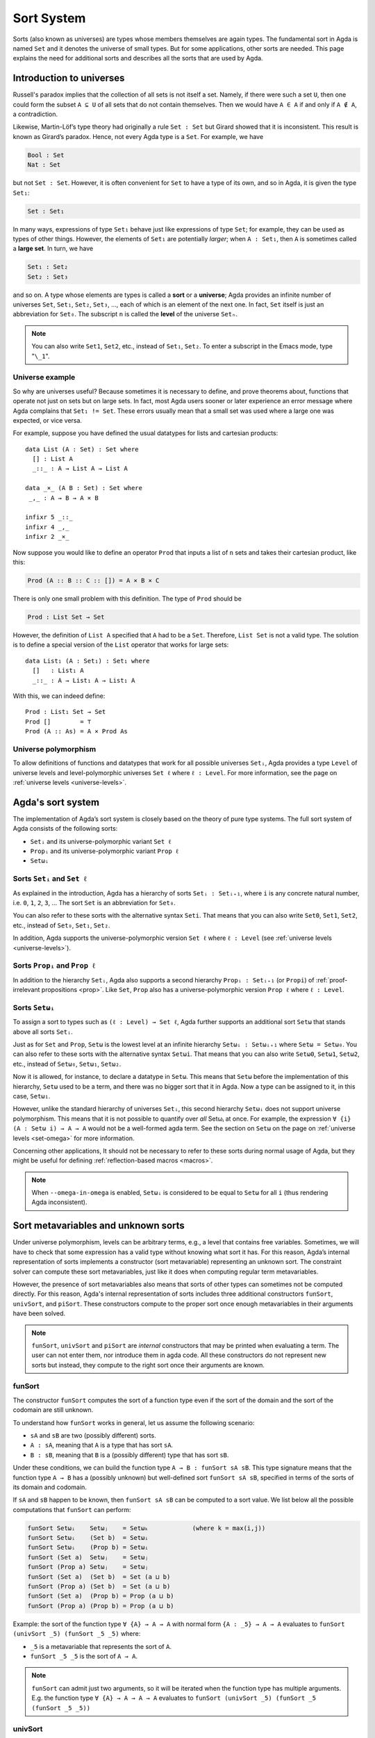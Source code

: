 ..
  ::
  module language.sort-system where

  open import Agda.Builtin.Unit

.. _sort-system:

***********
Sort System
***********

.. _intro-sorts:

Sorts (also known as universes) are types whose members themselves are
again types. The fundamental sort in Agda is named ``Set`` and it
denotes the universe of small types. But for some applications, other
sorts are needed. This page explains the need for additional sorts and
describes all the sorts that are used by Agda.


..
  ::
  module Monomorphic where

Introduction to universes
=========================

Russell's paradox implies that the collection of all sets is not
itself a set. Namely, if there were such a set ``U``, then one could
form the subset ``A ⊆ U`` of all sets that do not contain
themselves. Then we would have ``A ∈ A`` if and only if ``A ∉ A``, a
contradiction.

Likewise, Martin-Löf’s type theory had originally a rule ``Set : Set``
but Girard showed that it is inconsistent.  This result is known as
Girard’s paradox. Hence, not every Agda type is a ``Set``. For
example, we have

.. code-block:: agda

    Bool : Set
    Nat : Set

but not ``Set : Set``. However, it is often convenient for ``Set`` to
have a type of its own, and so in Agda, it is given the type ``Set₁``:

.. code-block:: agda

    Set : Set₁

In many ways, expressions of type ``Set₁`` behave just like
expressions of type ``Set``; for example, they can be used as types of
other things. However, the elements of ``Set₁`` are potentially
*larger*; when ``A : Set₁``, then ``A`` is sometimes called a **large
set**. In turn, we have

.. code-block:: agda

    Set₁ : Set₂
    Set₂ : Set₃

and so on. A type whose elements are types is called a **sort** or a
**universe**; Agda provides an infinite number of universes ``Set``,
``Set₁``, ``Set₂``, ``Set₃``, ..., each of which is an element of the
next one. In fact, ``Set`` itself is just an abbreviation for
``Set₀``. The subscript ``n`` is called the **level** of the universe
``Setₙ``.

.. note:: You can also write ``Set1``, ``Set2``, etc., instead of
  ``Set₁``, ``Set₂``. To enter a subscript in the Emacs mode, type
  "``\_1``".


Universe example
----------------

So why are universes useful? Because sometimes it is necessary to
define, and prove theorems about, functions that operate not just on
sets but on large sets. In fact, most Agda users sooner or later
experience an error message where Agda complains that ``Set₁ !=
Set``. These errors usually mean that a small set was used where a
large one was expected, or vice versa.

For example, suppose you have defined the usual datatypes for lists
and cartesian products:

::

    data List (A : Set) : Set where
      [] : List A
      _::_ : A → List A → List A

    data _×_ (A B : Set) : Set where
     _,_ : A → B → A × B

    infixr 5 _::_
    infixr 4 _,_
    infixr 2 _×_

Now suppose you would like to define an operator ``Prod`` that inputs
a list of ``n`` sets and takes their cartesian product, like this:

.. code-block:: agda

    Prod (A :: B :: C :: []) = A × B × C

There is only one small problem with this definition. The type of
``Prod`` should be

.. code-block:: agda

    Prod : List Set → Set

However, the definition of ``List A`` specified that ``A`` had to be a
``Set``. Therefore, ``List Set`` is not a valid type. The solution is
to define a special version of the ``List`` operator that works for
large sets:

::

    data List₁ (A : Set₁) : Set₁ where
      []   : List₁ A
      _::_ : A → List₁ A → List₁ A

With this, we can indeed define:

::

    Prod : List₁ Set → Set
    Prod []        = ⊤
    Prod (A :: As) = A × Prod As

Universe polymorphism
---------------------

To allow definitions of functions and datatypes that work for all
possible universes ``Setᵢ``, Agda provides a type ``Level`` of
universe levels and level-polymorphic universes ``Set ℓ`` where ``ℓ :
Level``. For more information, see the page on :ref:`universe levels
<universe-levels>`.

Agda's sort system
==================

The implementation of Agda’s sort system is closely based on the
theory of pure type systems.  The full sort system of Agda consists of
the following sorts:

- ``Setᵢ`` and its universe-polymorphic variant ``Set ℓ``
- ``Propᵢ`` and its universe-polymorphic variant ``Prop ℓ``
- ``Setωᵢ``


Sorts ``Setᵢ`` and ``Set ℓ``
----------------------------

As explained in the introduction, Agda has a hierarchy of sorts ``Setᵢ
: Setᵢ₊₁``, where ``i`` is any concrete natural number, i.e. ``0``,
``1``, ``2``, ``3``, ... The sort ``Set`` is an abbreviation for
``Set₀``.

You can also refer to these sorts with the alternative syntax
``Seti``.  That means that you can also write ``Set0``, ``Set1``,
``Set2``, etc., instead of ``Set₀``, ``Set₁``, ``Set₂``.

In addition, Agda supports the universe-polymorphic version ``Set ℓ``
where ``ℓ : Level`` (see :ref:`universe levels <universe-levels>`).


Sorts ``Propᵢ`` and ``Prop ℓ``
------------------------------

In addition to the hierarchy ``Setᵢ``, Agda also supports a second
hierarchy ``Propᵢ : Setᵢ₊₁`` (or ``Propi``) of :ref:`proof-irrelevant
propositions <prop>`. Like ``Set``, ``Prop`` also has a
universe-polymorphic version ``Prop ℓ`` where ``ℓ : Level``.


.. _set-omega-plus-n:

Sorts ``Setωᵢ``
---------------

To assign a sort to types such as ``(ℓ : Level) → Set ℓ``, Agda
further supports an additional sort ``Setω`` that stands above all
sorts ``Setᵢ``.

Just as for ``Set`` and ``Prop``, ``Setω`` is the lowest level at an
infinite hierarchy ``Setωᵢ : Setωᵢ₊₁`` where ``Setω = Setω₀``. You can
also refer to these sorts with the alternative syntax ``Setωi``.  That
means that you can also write ``Setω0``, ``Setω1``, ``Setω2``, etc.,
instead of ``Setω₀``, ``Setω₁``, ``Setω₂``.

Now it is allowed, for instance, to declare a datatype in ``Setω``.
This means that ``Setω`` before the implementation of this hierarchy,
``Setω`` used to be a term, and there was no bigger sort that it in
Agda.  Now a type can be assigned to it, in this case, ``Setω₁``.

However, unlike the standard hierarchy of universes ``Setᵢ``, this
second hierarchy ``Setωᵢ`` does not support universe
polymorphism. This means that it is not possible to quantify over
*all* Setωᵢ at once. For example, the expression ``∀ {i} (A : Setω i)
→ A → A`` would not be a well-formed agda term. See the section
on ``Setω`` on the page on :ref:`universe levels <set-omega>` for more
information.

Concerning other applications, It should not be necessary to refer to
these sorts during normal usage of Agda, but they might be useful for
defining :ref:`reflection-based macros <macros>`.


.. note:: When ``--omega-in-omega`` is enabled, ``Setωᵢ`` is
  considered to be equal to ``Setω`` for all ``i`` (thus rendering
  Agda inconsistent).



Sort metavariables and unknown sorts
====================================

Under universe polymorphism, levels can be arbitrary terms, e.g., a
level that contains free variables. Sometimes, we will have to check
that some expression has a valid type without knowing what sort it has.
For this reason, Agda’s internal representation of sorts implements a constructor (sort
metavariable) representing an unknown sort. The constraint solver can
compute these sort metavariables, just like it does when computing
regular term metavariables.

However, the presence of sort metavariables also means that sorts of
other types can sometimes not be computed directly. For this reason,
Agda's internal representation of sorts includes three additional
constructors ``funSort``, ``univSort``, and ``piSort``. These
constructors compute to the proper sort once enough metavariables in
their arguments have been solved.

.. note::
   ``funSort``, ``univSort`` and ``piSort`` are *internal* constructors
   that may be printed when evaluating a term. The user can not enter
   them, nor introduce them in agda code. All these constructors do
   not represent new sorts but instead, they compute to the right sort
   once their arguments are known.


.. _funSort:

funSort
-------

The constructor ``funSort`` computes the sort of a function type
even if the sort of the domain and the sort of the codomain are still
unknown.

To understand how ``funSort`` works in general, let us assume the following
scenario:

* ``sA`` and ``sB`` are two (possibly different) sorts.
* ``A : sA``, meaning that ``A`` is a type that has sort ``sA``.
* ``B : sB``, meaning that ``B`` is a (possibly different) type that has
  sort ``sB``.

Under these conditions, we can build the function type
``A → B : funSort sA sB``. This type signature means that the function type
``A → B`` has a (possibly unknown) but well-defined sort ``funSort sA sB``,
specified in terms of the sorts of its domain and codomain.

If ``sA`` and ``sB`` happen to be known, then ``funSort sA sB`` can be computed
to a sort value. We list below all the possible computations that ``funSort``
can perform:

.. code-block:: agda

  funSort Setωᵢ    Setωⱼ    = Setωₖ            (where k = max(i,j))
  funSort Setωᵢ    (Set b)  = Setωᵢ
  funSort Setωᵢ    (Prop b) = Setωᵢ
  funSort (Set a)  Setωⱼ    = Setωⱼ
  funSort (Prop a) Setωⱼ    = Setωⱼ
  funSort (Set a)  (Set b)  = Set (a ⊔ b)
  funSort (Prop a) (Set b)  = Set (a ⊔ b)
  funSort (Set a)  (Prop b) = Prop (a ⊔ b)
  funSort (Prop a) (Prop b) = Prop (a ⊔ b)

Example: the sort of the function type ``∀ {A} → A → A`` with normal form
``{A : _5} → A → A`` evaluates to ``funSort (univSort _5) (funSort _5 _5)``
where:

* ``_5`` is a metavariable that represents the sort of ``A``.
* ``funSort _5 _5`` is the sort of ``A → A``.


.. note:: ``funSort`` can admit just two arguments, so it will be
  iterated when the function type has multiple arguments. E.g. the
  function type ``∀ {A} → A → A → A`` evaluates to ``funSort (univSort
  _5) (funSort _5 (funSort _5 _5))``

.. _univSort: agda

univSort
--------

``univSort`` returns the successor sort of a given sort.

Example: the sort of the function type ``∀ {A} → A`` with normal form
``{A : _5} → A`` evaluates to ``funSort (univSort _5) _5`` where:

* ``univSort _5`` is the sort where the sort of ``A`` lives, ie. the
  successor level of ``_5``.

We list below all the possible computations that ``univSort`` can perform:

.. code-block:: agda

  univSort (Set a)  = Set (lsuc a)
  univSort (Prop a) = Set (lsuc a)
  univSort Setωᵢ    = Setωᵢ₊₁

.. _piSort:

piSort
------

Similarly, ``piSort s1 s2`` is a constructor that computes the sort of
a Π-type given the sort ``s1`` of its domain and the sort ``s2`` of its
codomain as arguments.

To understand how ``piSort`` works in general, we set the following scenario:

* ``sA`` and ``sB`` are two (possibly different) sorts.
* ``A : sA``, meaning that ``A`` is a type that has sort ``sA``.
* ``x : A``, meaning that ``x`` has type ``A``.
* ``B : sB``, meaning that ``B`` is a type (possibly different than ``A``) that
  has sort ``sB``.

Under these conditions, we can build the dependent function type
``(x : A) → B : piSort sA (λ x → sB)``. This type signature means that the
dependent function type ``(x : A) → B`` has a (possibly unknown) but
well-defined sort ``piSort sA sB``, specified in terms of the element
``x : A`` and the sorts of its domain and codomain.

We list below all the possible computations that ``piSort`` can perform:

.. code-block:: agda

  piSort s1       (λ x → s2) = funSort s1 s2          (if x does not occur freely in s2)
  piSort (Set ℓ)  (λ x → s2) = Setω                   (if x occurs rigidly in s2)
  piSort (Prop ℓ) (λ x → s2) = Setω                   (if x occurs rigidly in s2)
  piSort Setωᵢ    (λ x → s2) = Setωᵢ                  (if x occurs rigidly in s2)

With these rules, we can compute the sort of the function type ``∀ {A}
→ ∀ {B} → B → A → B`` (or more explicitly, ``{A : _9} {B : _7} → B → A
→ B``) to be ``piSort (univSort _9) (λ A → funSort (univSort _7)
(funSort _7 (funSort _9 _7)))``

More examples:

* ``piSort Level (λ l → Set l)`` evaluates to ``Setω``
* ``piSort (Set l) (λ _ → Set l')`` evaluates to ``Set (l ⊔ l')``
* ``univSort (Set l)`` evaluates to ``Set (lsuc l)``
* ``piSort s (λ x -> Setωi)`` evaluates to ``funSort s Setω``
